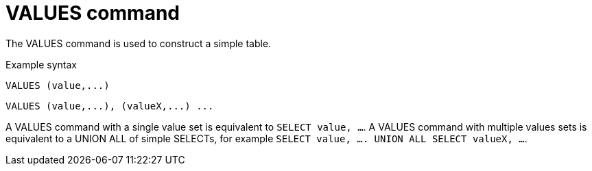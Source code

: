 // Module included in the following assemblies:
// as_dml-commands.adoc
[id="values-command"]
= VALUES command

The VALUES command is used to construct a simple table.

.Example syntax

[source,sql]
----
VALUES (value,...)
----

[source,sql]
----
VALUES (value,...), (valueX,...) ...
----

A VALUES command with a single value set is equivalent to `SELECT value, …`. 
A VALUES command with multiple values sets is equivalent to a UNION ALL of simple SELECTs,
for example `SELECT value, …. UNION ALL SELECT valueX, …`.
